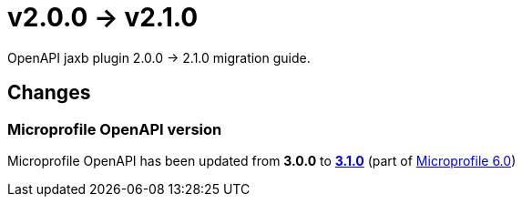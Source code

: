 = v2.0.0 -> v2.1.0

OpenAPI jaxb plugin 2.0.0 -> 2.1.0 migration guide.

== Changes

=== Microprofile OpenAPI version

Microprofile OpenAPI has been updated from *3.0.0* to
https://download.eclipse.org/microprofile/microprofile-open-api-3.1/microprofile-openapi-spec-3.1.html[*3.1.0*]
(part of https://microprofile.io/2023/01/10/microprofile-6-0-release[Microprofile 6.0])
